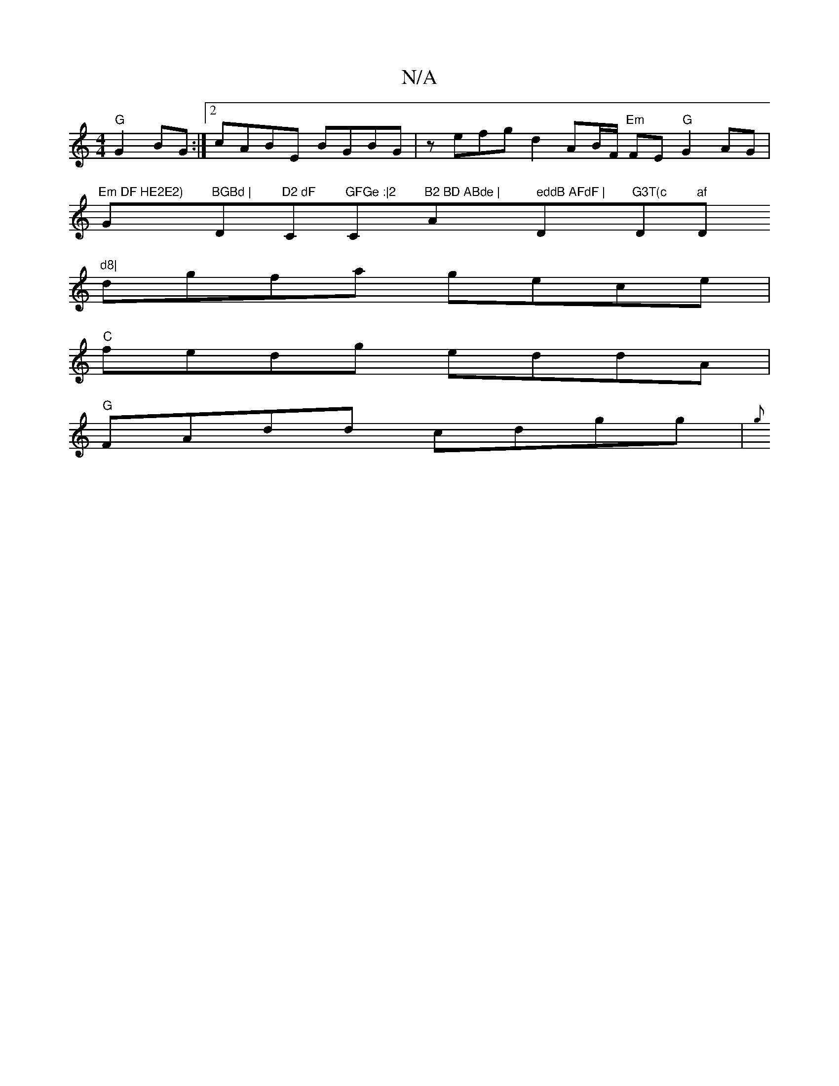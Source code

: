 X:1
T:N/A
M:4/4
R:N/A
K:Cmajor
"G"G2BG :|[2 cABE BGBG | zefg d2 AB/F/ "Em"FE"G"G2 AG |"Em DF HE2E2)"G"BGBd | "D"D2 dF "C"GFGe :|2 "C#"B2 BD ABde | "Am" eddB AFdF |"D"G3T(c "D"af "D"d8|
dgfa gece |
"C"fedg eddA |
"G" FAdd cdgg | {g}